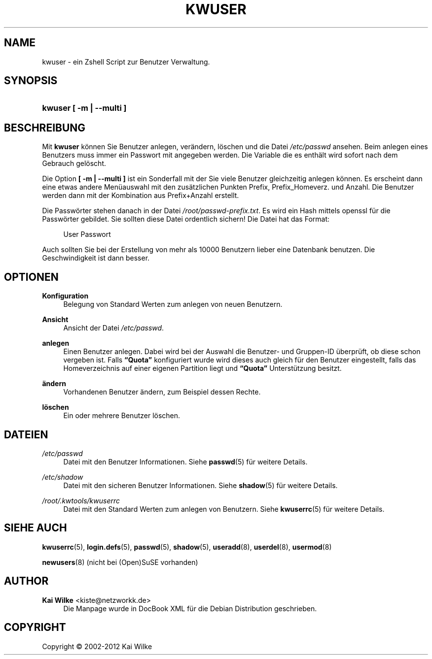 '\" t
.\"     Title: KWUSER
.\"    Author: Kai Wilke <kiste@netzworkk.de>
.\" Generator: DocBook XSL Stylesheets v1.76.1 <http://docbook.sf.net/>
.\"      Date: 03/08/2012
.\"    Manual: Handbuch f\(:ur kwuser
.\"    Source: Version 1.0.0
.\"  Language: English
.\"
.TH "KWUSER" "8" "03/08/2012" "Version 1.0.0" "Handbuch f\(:ur kwuser"
.\" -----------------------------------------------------------------
.\" * Define some portability stuff
.\" -----------------------------------------------------------------
.\" ~~~~~~~~~~~~~~~~~~~~~~~~~~~~~~~~~~~~~~~~~~~~~~~~~~~~~~~~~~~~~~~~~
.\" http://bugs.debian.org/507673
.\" http://lists.gnu.org/archive/html/groff/2009-02/msg00013.html
.\" ~~~~~~~~~~~~~~~~~~~~~~~~~~~~~~~~~~~~~~~~~~~~~~~~~~~~~~~~~~~~~~~~~
.ie \n(.g .ds Aq \(aq
.el       .ds Aq '
.\" -----------------------------------------------------------------
.\" * set default formatting
.\" -----------------------------------------------------------------
.\" disable hyphenation
.nh
.\" disable justification (adjust text to left margin only)
.ad l
.\" -----------------------------------------------------------------
.\" * MAIN CONTENT STARTS HERE *
.\" -----------------------------------------------------------------
.SH "NAME"
kwuser \- ein Zshell Script zur Benutzer Verwaltung\&.
.SH "SYNOPSIS"
.HP \w'\fBkwuser\fR\ 'u
\fBkwuser\fR \fB[ \-m | \-\-multi ]\fR
.SH "BESCHREIBUNG"
.PP
Mit
\fBkwuser\fR
k\(:onnen Sie Benutzer anlegen, ver\(:andern, l\(:oschen und die Datei
\fI/etc/passwd\fR
ansehen\&. Beim anlegen eines Benutzers muss immer ein Passwort mit angegeben werden\&. Die Variable die es enth\(:alt wird sofort nach dem Gebrauch gel\(:oscht\&.
.PP
Die Option
\fB[ \-m | \-\-multi ]\fR
ist ein Sonderfall mit der Sie viele Benutzer gleichzeitig anlegen k\(:onnen\&. Es erscheint dann eine etwas andere Men\(:uauswahl mit den zus\(:atzlichen Punkten Prefix, Prefix_Homeverz\&. und Anzahl\&. Die Benutzer werden dann mit der Kombination aus Prefix+Anzahl erstellt\&.
.PP
Die Passw\(:orter stehen danach in der Datei
\fI/root/passwd\-prefix\&.txt\fR\&. Es wird ein Hash mittels openssl f\(:ur die Passw\(:orter gebildet\&. Sie sollten diese Datei ordentlich sichern! Die Datei hat das Format:
.sp
.if n \{\
.RS 4
.\}
.nf
User Passwort
.fi
.if n \{\
.RE
.\}
.sp

Auch sollten Sie bei der Erstellung von mehr als 10000 Benutzern lieber eine Datenbank benutzen\&. Die Geschwindigkeit ist dann besser\&.
.SH "OPTIONEN"
.PP
\fBKonfiguration\fR
.RS 4
Belegung von Standard Werten zum anlegen von neuen Benutzern\&.
.RE
.PP
\fBAnsicht\fR
.RS 4
Ansicht der Datei
\fI/etc/passwd\fR\&.
.RE
.PP
\fBanlegen\fR
.RS 4
Einen Benutzer anlegen\&. Dabei wird bei der Auswahl die Benutzer\- und Gruppen\-ID \(:uberpr\(:uft, ob diese schon vergeben ist\&. Falls
\fB\(lqQuota\(rq\fR
konfiguriert wurde wird dieses auch gleich f\(:ur den Benutzer eingestellt, falls das Homeverzeichnis auf einer eigenen Partition liegt und
\fB\(lqQuota\(rq\fR
Unterst\(:utzung besitzt\&.
.RE
.PP
\fB\(:andern\fR
.RS 4
Vorhandenen Benutzer \(:andern, zum Beispiel dessen Rechte\&.
.RE
.PP
\fBl\(:oschen\fR
.RS 4
Ein oder mehrere Benutzer l\(:oschen\&.
.RE
.SH "DATEIEN"
.PP
\fI/etc/passwd\fR
.RS 4
Datei mit den Benutzer Informationen\&. Siehe
\fBpasswd\fR(5)
f\(:ur weitere Details\&.
.RE
.PP
\fI/etc/shadow\fR
.RS 4
Datei mit den sicheren Benutzer Informationen\&. Siehe
\fBshadow\fR(5)
f\(:ur weitere Details\&.
.RE
.PP
\fI/root/\&.kwtools/kwuserrc\fR
.RS 4
Datei mit den Standard Werten zum anlegen von Benutzern\&. Siehe
\fBkwuserrc\fR(5)
f\(:ur weitere Details\&.
.RE
.SH "SIEHE AUCH"
.PP
\fBkwuserrc\fR(5),
\fBlogin.defs\fR(5),
\fBpasswd\fR(5),
\fBshadow\fR(5),
\fBuseradd\fR(8),
\fBuserdel\fR(8),
\fBusermod\fR(8)
.PP
\fBnewusers\fR(8)
(nicht bei (Open)SuSE vorhanden)
.SH "AUTHOR"
.PP
\fBKai Wilke\fR <\&kiste@netzworkk\&.de\&>
.RS 4
Die Manpage wurde in DocBook XML f\(:ur die Debian Distribution geschrieben\&.
.RE
.SH "COPYRIGHT"
.br
Copyright \(co 2002-2012 Kai Wilke
.br
